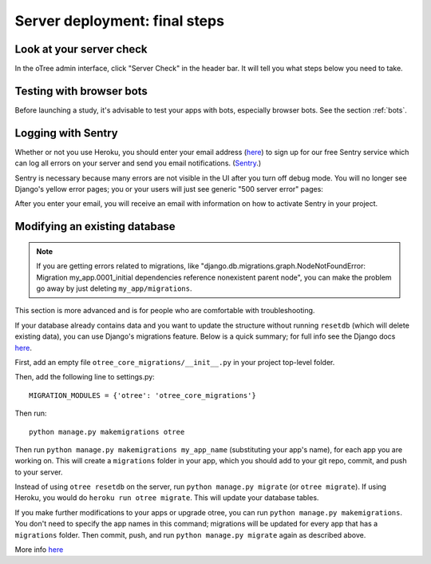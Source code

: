 .. _server_final_steps:

Server deployment: final steps
==============================

Look at your server check
-------------------------

In the oTree admin interface, click "Server Check" in the header bar.
It will tell you what steps below you need to take.


Testing with browser bots
-------------------------

Before launching a study, it's advisable to test your apps with bots,
especially browser bots. See the section :ref:`bots`.

.. _sentry:

Logging with Sentry
-------------------

Whether or not you use Heroku,
you should enter your email address (`here <https://docs.google.com/forms/d/1aro9cL4smi1jbyFM--CqsJpr2oRHjNCE-UVHZEYHQcE/viewform>`__)
to sign up for our free Sentry service
which can log all errors on your server and send you email notifications.
(`Sentry <https://getsentry.com/welcome/>`__.)

Sentry is necessary because many errors are not visible in the UI after you turn off debug mode.
You will no longer see Django's yellow error pages;
you or your users will just see generic "500 server error" pages:

.. image:: ../_static/500_error.png
    :align: center

After you enter your email, you will receive an email with information
on how to activate Sentry in your project.


Modifying an existing database
------------------------------

.. note::

    If you are getting errors related to migrations, like
    "django.db.migrations.graph.NodeNotFoundError: Migration my_app.0001_initial dependencies
    reference nonexistent parent node", you can make the problem go away by
    just deleting ``my_app/migrations``.

This section is more advanced and is for people who are comfortable with troubleshooting.

If your database already contains data and you want to update the structure
without running ``resetdb`` (which will delete existing data), you can use Django's migrations feature.
Below is a quick summary; for full info see the Django docs `here <https://docs.djangoproject.com/en/1.9/topics/migrations/#workflow>`__.

First, add an empty file ``otree_core_migrations/__init__.py``
in your project top-level folder.

Then, add the following line to settings.py::

    MIGRATION_MODULES = {'otree': 'otree_core_migrations'}

Then run::

    python manage.py makemigrations otree

Then run ``python manage.py makemigrations my_app_name`` (substituting your app's name),
for each app you are working on. This will create a ``migrations`` folder in your app,
which you should add to your git repo, commit, and push to your server.

Instead of using ``otree resetdb`` on the server, run ``python manage.py migrate`` (or ``otree migrate``).
If using Heroku, you would do ``heroku run otree migrate``.
This will update your database tables.

If you make further modifications to your apps or upgrade otree, you can run
``python manage.py makemigrations``. You don't need to specify the app names in this command;
migrations will be updated for every app that has a ``migrations`` folder.
Then commit, push, and run ``python manage.py migrate`` again as described above.

More info `here <https://docs.djangoproject.com/en/1.9/topics/migrations/#workflow>`__
